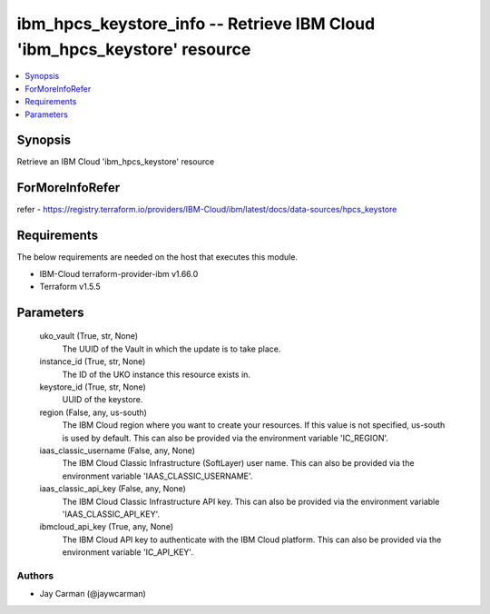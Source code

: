 
ibm_hpcs_keystore_info -- Retrieve IBM Cloud 'ibm_hpcs_keystore' resource
=========================================================================

.. contents::
   :local:
   :depth: 1


Synopsis
--------

Retrieve an IBM Cloud 'ibm_hpcs_keystore' resource


ForMoreInfoRefer
----------------
refer - https://registry.terraform.io/providers/IBM-Cloud/ibm/latest/docs/data-sources/hpcs_keystore

Requirements
------------
The below requirements are needed on the host that executes this module.

- IBM-Cloud terraform-provider-ibm v1.66.0
- Terraform v1.5.5



Parameters
----------

  uko_vault (True, str, None)
    The UUID of the Vault in which the update is to take place.


  instance_id (True, str, None)
    The ID of the UKO instance this resource exists in.


  keystore_id (True, str, None)
    UUID of the keystore.


  region (False, any, us-south)
    The IBM Cloud region where you want to create your resources. If this value is not specified, us-south is used by default. This can also be provided via the environment variable 'IC_REGION'.


  iaas_classic_username (False, any, None)
    The IBM Cloud Classic Infrastructure (SoftLayer) user name. This can also be provided via the environment variable 'IAAS_CLASSIC_USERNAME'.


  iaas_classic_api_key (False, any, None)
    The IBM Cloud Classic Infrastructure API key. This can also be provided via the environment variable 'IAAS_CLASSIC_API_KEY'.


  ibmcloud_api_key (True, any, None)
    The IBM Cloud API key to authenticate with the IBM Cloud platform. This can also be provided via the environment variable 'IC_API_KEY'.













Authors
~~~~~~~

- Jay Carman (@jaywcarman)


